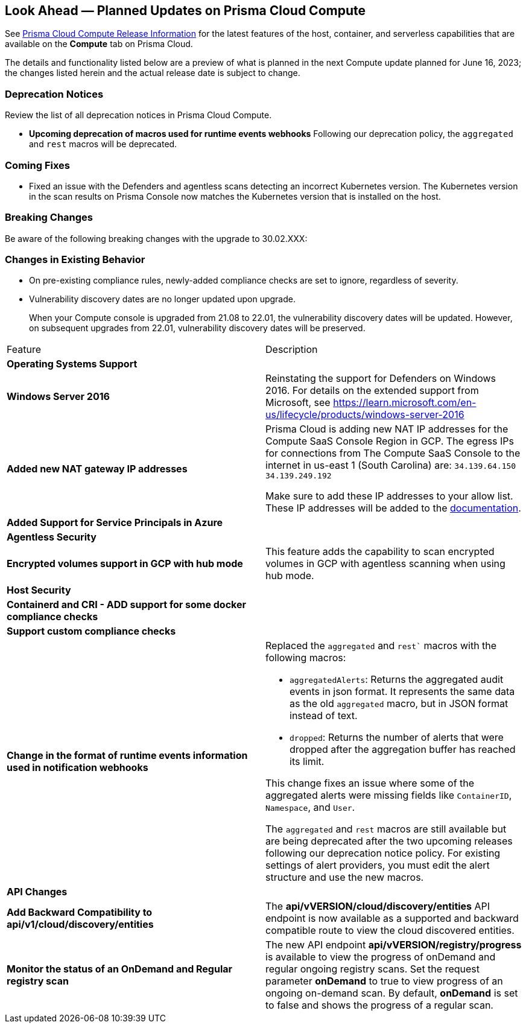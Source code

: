 [#idbcabf073-287c-4563-9c1f-382e65422ff9]
== Look Ahead — Planned Updates on Prisma Cloud Compute

// Review any deprecation notices and new features planned in the next Prisma Cloud Compute release.

See xref:prisma-cloud-compute-release-information.adoc#id79d9af81-3080-471d-9cd1-afe25c775be3[Prisma Cloud Compute Release Information] for the latest features of the host, container, and serverless capabilities that are available on the *Compute* tab on Prisma Cloud.

The details and functionality listed below are a preview of what is planned in the next Compute update planned for June 16, 2023; the changes listed herein and the actual release date is subject to change.

=== Deprecation Notices

Review the list of all deprecation notices in Prisma Cloud Compute.

* *Upcoming deprecation of macros used for runtime events webhooks*
Following our deprecation policy, the `aggregated` and `rest` macros will be deprecated.

=== Coming Fixes

* Fixed an issue with the Defenders and agentless scans detecting an incorrect Kubernetes version.
The Kubernetes version in the scan results on Prisma Console now matches the Kubernetes version that is installed on the host.

=== Breaking Changes

Be aware of the following breaking changes with the upgrade to 30.02.XXX:

=== Changes in Existing Behavior

* On pre-existing compliance rules, newly-added compliance checks are set to ignore, regardless of severity.
* Vulnerability discovery dates are no longer updated upon upgrade.
+
When your Compute console is upgraded from 21.08 to 22.01, the vulnerability discovery dates will be updated. However, on subsequent upgrades from 22.01, vulnerability discovery dates will be preserved.

[cols="50%a,50%a"]
|===
//CWP-XXXXX
|Feature
|Description

2+|*Operating Systems Support*

//CWP-48511
|*Windows Server 2016*
|Reinstating the support for Defenders on Windows 2016. For details on the extended support from Microsoft, see https://learn.microsoft.com/en-us/lifecycle/products/windows-server-2016

//RLP-104114
|*Added new NAT gateway IP addresses*
|Prisma Cloud is adding new NAT IP addresses for the Compute SaaS Console Region in GCP. The egress IPs for connections from The Compute SaaS Console to the internet in us-east 1 (South Carolina) are:
`34.139.64.150`
`34.139.249.192`

Make sure to add these IP addresses to your allow list.
These IP addresses will be added to the https://docs.paloaltonetworks.com/prisma/prisma-cloud/prisma-cloud-admin/get-started-with-prisma-cloud/enable-access-prisma-cloud-console#id7cb1c15c-a2fa-4072-b074-063158eeec08_idcb6d3cd4-d1bf-450a-b0ec-41c23a4d4280[documentation].

//CWP-44813
|*Added Support for Service Principals in Azure*
|

2+|*Agentless Security*

//CWP-46871
|*Encrypted volumes support in GCP with hub mode*
|This feature adds the capability to scan encrypted volumes in GCP with agentless scanning when using hub mode.

2+|*Host Security*

//CWP-47766
|*Containerd and CRI - ADD support for some docker compliance checks*
|

//CWP-34539
|*Support custom compliance checks*
|

|*Change in the format of runtime events information used in notification webhooks*
|Replaced the `aggregated` and `rest`` macros with the following macros:

* `aggregatedAlerts`: Returns the aggregated audit events in json format. It represents the same data as the old `aggregated` macro, but in JSON format instead of text.

* `dropped`: Returns the number of alerts that were dropped after the aggregation buffer has reached its limit.

This change fixes an issue where some of the aggregated alerts were missing fields like `ContainerID`, `Namespace`, and `User`.

The `aggregated` and `rest` macros are still available but are being deprecated after the two upcoming releases following our deprecation notice policy.
For existing settings of alert providers, you must edit the alert structure and use the new macros.

2+|*API Changes*

//CWP-48536
|*Add Backward Compatibility to api/v1/cloud/discovery/entities*
|The *api/vVERSION/cloud/discovery/entities* API endpoint is now available as a supported and backward compatible route to view the cloud discovered entities.

//CWP-45206
|*Monitor the status of an OnDemand and Regular registry scan*
|The new API endpoint *api/vVERSION/registry/progress* is available to view the progress of onDemand and regular ongoing registry scans. Set the request parameter *onDemand* to true to view progress of an ongoing on-demand scan. By default, *onDemand* is set to false and shows the progress of a regular scan.

//2+|*Serverless Security*

//CWP-45046
//|*Serverless scan for GCP fails when TLS proxy is enabled*
//|

//|===
